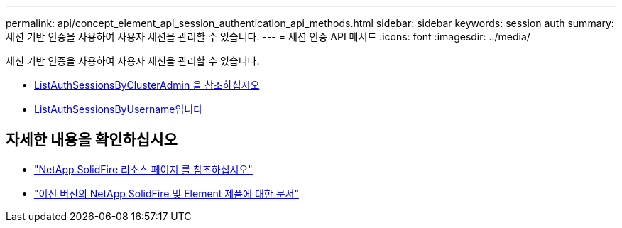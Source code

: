 ---
permalink: api/concept_element_api_session_authentication_api_methods.html 
sidebar: sidebar 
keywords: session auth 
summary: 세션 기반 인증을 사용하여 사용자 세션을 관리할 수 있습니다. 
---
= 세션 인증 API 메서드
:icons: font
:imagesdir: ../media/


[role="lead"]
세션 기반 인증을 사용하여 사용자 세션을 관리할 수 있습니다.

* xref:reference_element_api_listauthsessionbyclusteradmin.adoc[ListAuthSessionsByClusterAdmin 을 참조하십시오]
* xref:reference_element_api_listauthsessionbyusername.adoc[ListAuthSessionsByUsername입니다]




== 자세한 내용을 확인하십시오

* https://www.netapp.com/data-storage/solidfire/documentation/["NetApp SolidFire 리소스 페이지 를 참조하십시오"^]
* https://docs.netapp.com/sfe-122/topic/com.netapp.ndc.sfe-vers/GUID-B1944B0E-B335-4E0B-B9F1-E960BF32AE56.html["이전 버전의 NetApp SolidFire 및 Element 제품에 대한 문서"^]

